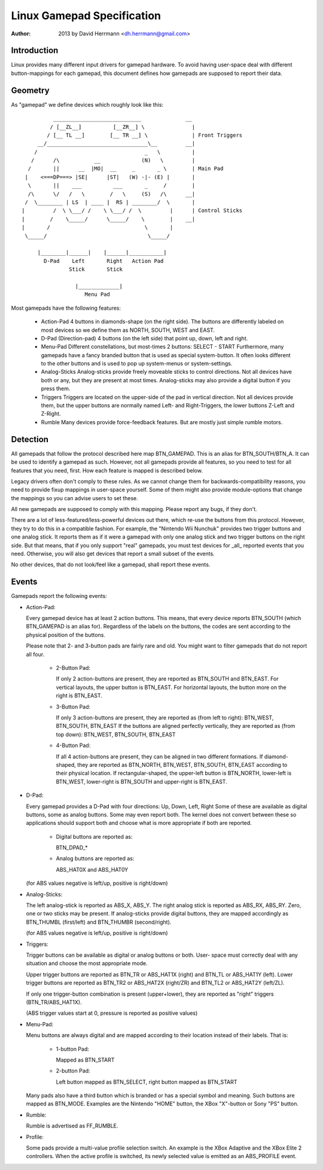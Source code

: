 ---------------------------
Linux Gamepad Specification
---------------------------

:Author: 2013 by David Herrmann <dh.herrmann@gmail.com>


Introduction
~~~~~~~~~~~~
Linux provides many different input drivers for gamepad hardware. To avoid
having user-space deal with different button-mappings for each gamepad, this
document defines how gamepads are supposed to report their data.

Geometry
~~~~~~~~
As "gamepad" we define devices which roughly look like this::

            ____________________________              __
           / [__ZL__]          [__ZR__] \               |
          / [__ TL __]        [__ TR __] \              | Front Triggers
       __/________________________________\__         __|
      /                                  _   \          |
     /      /\           __             (N)   \         |
    /       ||      __  |MO|  __     _       _ \        | Main Pad
   |    <===DP===> |SE|      |ST|   (W) -|- (E) |       |
    \       ||    ___          ___       _     /        |
    /\      \/   /   \        /   \     (S)   /\      __|
   /  \________ | LS  | ____ |  RS | ________/  \       |
  |         /  \ \___/ /    \ \___/ /  \         |      | Control Sticks
  |        /    \_____/      \_____/    \        |    __|
  |       /                              \       |
   \_____/                                \_____/

       |________|______|    |______|___________|
         D-Pad    Left       Right   Action Pad
                 Stick       Stick

                   |_____________|
                      Menu Pad

Most gamepads have the following features:

  - Action-Pad
    4 buttons in diamonds-shape (on the right side). The buttons are
    differently labeled on most devices so we define them as NORTH,
    SOUTH, WEST and EAST.
  - D-Pad (Direction-pad)
    4 buttons (on the left side) that point up, down, left and right.
  - Menu-Pad
    Different constellations, but most-times 2 buttons: SELECT - START
    Furthermore, many gamepads have a fancy branded button that is used as
    special system-button. It often looks different to the other buttons and
    is used to pop up system-menus or system-settings.
  - Analog-Sticks
    Analog-sticks provide freely moveable sticks to control directions. Not
    all devices have both or any, but they are present at most times.
    Analog-sticks may also provide a digital button if you press them.
  - Triggers
    Triggers are located on the upper-side of the pad in vertical direction.
    Not all devices provide them, but the upper buttons are normally named
    Left- and Right-Triggers, the lower buttons Z-Left and Z-Right.
  - Rumble
    Many devices provide force-feedback features. But are mostly just
    simple rumble motors.

Detection
~~~~~~~~~

All gamepads that follow the protocol described here map BTN_GAMEPAD. This is
an alias for BTN_SOUTH/BTN_A. It can be used to identify a gamepad as such.
However, not all gamepads provide all features, so you need to test for all
features that you need, first. How each feature is mapped is described below.

Legacy drivers often don't comply to these rules. As we cannot change them
for backwards-compatibility reasons, you need to provide fixup mappings in
user-space yourself. Some of them might also provide module-options that
change the mappings so you can advise users to set these.

All new gamepads are supposed to comply with this mapping. Please report any
bugs, if they don't.

There are a lot of less-featured/less-powerful devices out there, which re-use
the buttons from this protocol. However, they try to do this in a compatible
fashion. For example, the "Nintendo Wii Nunchuk" provides two trigger buttons
and one analog stick. It reports them as if it were a gamepad with only one
analog stick and two trigger buttons on the right side.
But that means, that if you only support "real" gamepads, you must test
devices for _all_ reported events that you need. Otherwise, you will also get
devices that report a small subset of the events.

No other devices, that do not look/feel like a gamepad, shall report these
events.

Events
~~~~~~

Gamepads report the following events:

- Action-Pad:

  Every gamepad device has at least 2 action buttons. This means, that every
  device reports BTN_SOUTH (which BTN_GAMEPAD is an alias for). Regardless
  of the labels on the buttons, the codes are sent according to the
  physical position of the buttons.

  Please note that 2- and 3-button pads are fairly rare and old. You might
  want to filter gamepads that do not report all four.

    - 2-Button Pad:

      If only 2 action-buttons are present, they are reported as BTN_SOUTH and
      BTN_EAST. For vertical layouts, the upper button is BTN_EAST. For
      horizontal layouts, the button more on the right is BTN_EAST.

    - 3-Button Pad:

      If only 3 action-buttons are present, they are reported as (from left
      to right): BTN_WEST, BTN_SOUTH, BTN_EAST
      If the buttons are aligned perfectly vertically, they are reported as
      (from top down): BTN_WEST, BTN_SOUTH, BTN_EAST

    - 4-Button Pad:

      If all 4 action-buttons are present, they can be aligned in two
      different formations. If diamond-shaped, they are reported as BTN_NORTH,
      BTN_WEST, BTN_SOUTH, BTN_EAST according to their physical location.
      If rectangular-shaped, the upper-left button is BTN_NORTH, lower-left
      is BTN_WEST, lower-right is BTN_SOUTH and upper-right is BTN_EAST.

- D-Pad:

  Every gamepad provides a D-Pad with four directions: Up, Down, Left, Right
  Some of these are available as digital buttons, some as analog buttons. Some
  may even report both. The kernel does not convert between these so
  applications should support both and choose what is more appropriate if
  both are reported.

    - Digital buttons are reported as:

      BTN_DPAD_*

    - Analog buttons are reported as:

      ABS_HAT0X and ABS_HAT0Y

  (for ABS values negative is left/up, positive is right/down)

- Analog-Sticks:

  The left analog-stick is reported as ABS_X, ABS_Y. The right analog stick is
  reported as ABS_RX, ABS_RY. Zero, one or two sticks may be present.
  If analog-sticks provide digital buttons, they are mapped accordingly as
  BTN_THUMBL (first/left) and BTN_THUMBR (second/right).

  (for ABS values negative is left/up, positive is right/down)

- Triggers:

  Trigger buttons can be available as digital or analog buttons or both. User-
  space must correctly deal with any situation and choose the most appropriate
  mode.

  Upper trigger buttons are reported as BTN_TR or ABS_HAT1X (right) and BTN_TL
  or ABS_HAT1Y (left). Lower trigger buttons are reported as BTN_TR2 or
  ABS_HAT2X (right/ZR) and BTN_TL2 or ABS_HAT2Y (left/ZL).

  If only one trigger-button combination is present (upper+lower), they are
  reported as "right" triggers (BTN_TR/ABS_HAT1X).

  (ABS trigger values start at 0, pressure is reported as positive values)

- Menu-Pad:

  Menu buttons are always digital and are mapped according to their location
  instead of their labels. That is:

    - 1-button Pad:

      Mapped as BTN_START

    - 2-button Pad:

      Left button mapped as BTN_SELECT, right button mapped as BTN_START

  Many pads also have a third button which is branded or has a special symbol
  and meaning. Such buttons are mapped as BTN_MODE. Examples are the Nintendo
  "HOME" button, the XBox "X"-button or Sony "PS" button.

- Rumble:

  Rumble is advertised as FF_RUMBLE.

- Profile:

  Some pads provide a multi-value profile selection switch.  An example is the
  XBox Adaptive and the XBox Elite 2 controllers.  When the active profile is
  switched, its newly selected value is emitted as an ABS_PROFILE event.
